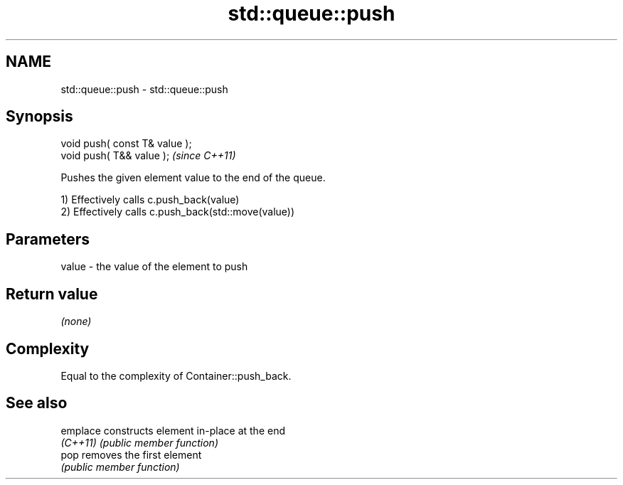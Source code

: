 .TH std::queue::push 3 "Nov 25 2015" "2.1 | http://cppreference.com" "C++ Standard Libary"
.SH NAME
std::queue::push \- std::queue::push

.SH Synopsis
   void push( const T& value );
   void push( T&& value );       \fI(since C++11)\fP

   Pushes the given element value to the end of the queue.

   1) Effectively calls c.push_back(value)
   2) Effectively calls c.push_back(std::move(value))

.SH Parameters

   value - the value of the element to push

.SH Return value

   \fI(none)\fP

.SH Complexity

   Equal to the complexity of Container::push_back.

.SH See also

   emplace constructs element in-place at the end
   \fI(C++11)\fP \fI(public member function)\fP 
   pop     removes the first element
           \fI(public member function)\fP 
